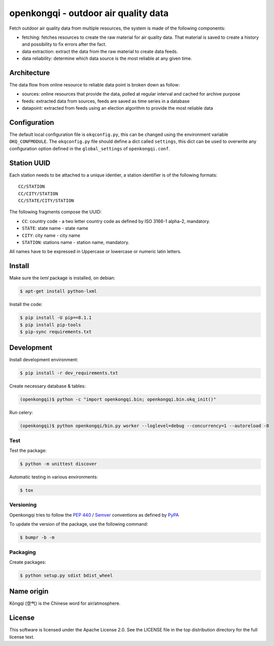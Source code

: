#####################################
openkongqi - outdoor air quality data
#####################################

.. image:: https://travis-ci.org/gams/openkongqi.svg?branch=master
    :target: https://travis-ci.org/gams/openkongqi
    :alt: Testing Status

Fetch outdoor air quality data from multiple resources, the system is made of
the following components:

* fetching: fetches resources to create the raw material for air
  quality data. That material is saved to create a history and possibility to
  fix errors after the fact.
* data extraction: extract the data from the raw material to create data feeds.
* data reliability: determine which data source is the most reliable at any
  given time.

Architecture
============

The data flow from online resource to reliable data point is broken down as
follow:

* sources: online resources that provide the data, polled at regular interval
  and cached for archive purpose
* feeds: extracted data from sources, feeds are saved as time series in a
  database
* datapoint: extracted from feeds using an election algorithm to provide the
  most reliable data

Configuration
=============

The default local configuration file is ``okqconfig.py``, this can be changed
using the environment variable ``OKQ_CONFMODULE``. The ``okqconfig.py`` file
should define a dict called ``settings``, this dict can be used to overwrite
any configuration option defined in the ``global_settings`` of
``openkongqi.conf``.

Station UUID
============

Each station needs to be attached to a unique identier, a station identifier is
of the following formats::

    CC/STATION
    CC/CITY/STATION
    CC/STATE/CITY/STATION

The following fragments compose the UUID:

* ``CC``: country code - a two letter country code as defined by ISO 3166-1
  alpha-2, mandatory.
* ``STATE``: state name - state name
* ``CITY``: city name - city name
* ``STATION``: stations name - station name, mandatory.

All names have to be expressed in Uppercase or lowercase or numeric latin letters.

Install
=======

Make sure the `lxml` package is installed, on debian:

.. code:: sh

    $ apt-get install python-lxml

Install the code:

.. code:: sh

    $ pip install -U pip==8.1.1
    $ pip install pip-tools
    $ pip-sync requirements.txt

Development
===========

Install development environment:

.. code-block:: sh

    $ pip install -r dev_requirements.txt

Create necessary database & tables:

.. code-block:: sh

    (openkongqi)$ python -c "import openkongqi.bin; openkongqi.bin.okq_init()"

Run celery:

.. code-block:: sh

    (openkongqi)$ python openkongqi/bin.py worker --loglevel=debug --concurrency=1 --autoreload -B

Test
----

Test the package:

.. code-block:: sh


    $ python -m unittest discover

Automatic testing in various environments:

.. code-block:: sh

    $ tox

Versioning
----------

Openkongqi tries to follow the `PEP 440
<https://www.python.org/dev/peps/pep-0440/#public-version-identifiers>`_ /
`Semver <http://semver.org/>`_ conventions as defined by `PyPA
<https://packaging.python.org/en/latest/distributing/#choosing-a-versioning-scheme>`_

To update the version of the package, use the following command:

.. code-block:: sh

    $ bumpr -b -m

Packaging
---------

Create packages:

.. code-block:: sh

    $ python setup.py sdist bdist_wheel

Name origin
===========

Kōngqì (空气) is the Chinese word for air/atmosphere.

License
=======

This software is licensed under the Apache License 2.0. See the LICENSE file in the top distribution directory for the full license text.
